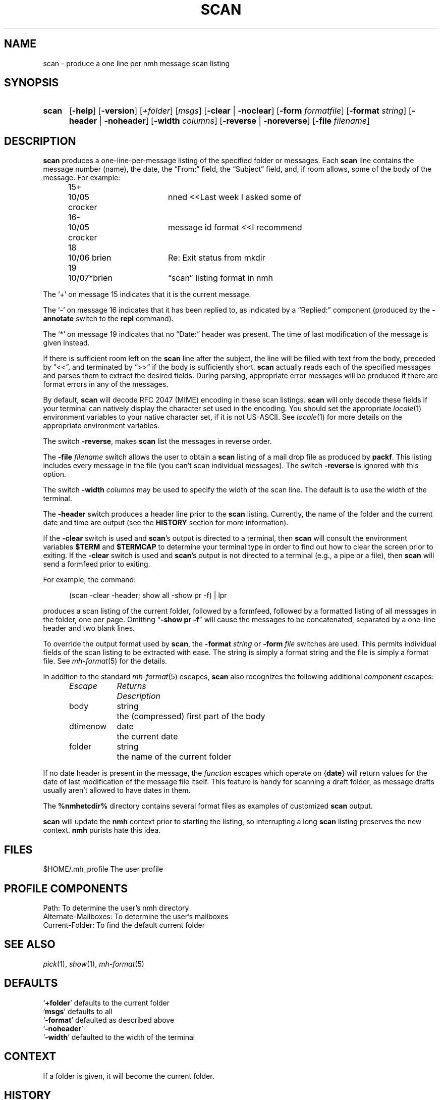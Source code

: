 .TH SCAN %manext1% 2014-01-20 "%nmhversion%"
.
.\" %nmhwarning%
.
.SH NAME
scan \- produce a one line per nmh message scan listing
.SH SYNOPSIS
.HP 5
.na
.B scan
.RB [ \-help ]
.RB [ \-version ]
.RI [ +folder ]
.RI [ msgs ]
.RB [ \-clear " | " \-noclear ]
.RB [ \-form
.IR formatfile ]
.RB [ \-format
.IR string ]
.RB [ \-header " | " \-noheader ]
.RB [ \-width
.IR columns ]
.RB [ \-reverse " | " \-noreverse ]
.RB [ \-file
.IR filename ]
.ad
.SH DESCRIPTION
.B scan
produces a one\-line\-per\-message listing of the specified
folder or messages.  Each
.B scan
line contains the message number
(name), the date, the \*(lqFrom:\*(rq field, the \*(lqSubject\*(rq field,
and, if room allows, some of the body of the message.  For example:
.PP
.RS 5
.nf
.ta \w'15+- 'u +\w'07/\|05x 'u +\w'Dcrocker  'u
15+	10/\|05 crocker	nned\0\0<<Last week I asked some of
16\-	10/\|05 crocker	message id format\0\0<<I recommend
18	10/\|06 brien	Re: Exit status from mkdir
19	10/\|07*brien	\*(lqscan\*(rq listing format in nmh
.fi
.RE
.PP
The `+' on message 15 indicates that it is the current message.
.PP
The `\-' on message 16 indicates that it has been replied to, as indicated
by a \*(lqReplied:\*(rq component (produced by the
.B \-annotate
switch
to the
.B repl
command).
.PP
The `*' on message 19 indicates that no \*(lqDate:\*(rq header was
present.  The time of last modification of the message is given instead.
.PP
If there is sufficient room left on the
.B scan
line after the
subject, the line will be filled with text from the body, preceded by
\*(lq<<\*(rq, and terminated by \*(lq>>\*(rq if the body is sufficiently short.
.B scan
actually reads each of the specified messages and parses them to extract
the desired fields.  During parsing, appropriate error messages will be
produced if there are format errors in any of the messages.
.PP
By default,
.B scan
will decode RFC 2047 (MIME) encoding in
these scan listings.
.B scan
will only decode these fields if your
terminal can natively display the character set used in the encoding.
You should set the appropriate
.IR locale (1)
environment variables to your native
character set, if it is not US-ASCII.  See
.IR locale (1)
for more details on the appropriate environment variables.
.PP
The switch
.BR \-reverse ,
makes
.B scan
list the messages in reverse
order.
.PP
The
.B \-file
.I filename
switch allows the user to obtain a
.B scan
listing of a mail drop file as produced by
.BR packf .
This listing
includes every message in the file (you can't scan individual messages).
The switch
.B \-reverse
is ignored with this option.
.PP
The switch
.B \-width
.I columns
may be used to specify the width of
the scan line.  The default is to use the width of the terminal.
.PP
The
.B \-header
switch produces a header line prior to the
.B scan
listing.  Currently, the name of the folder and the current date and
time are output (see the
.B HISTORY
section for more information).
.PP
If the
.B \-clear
switch is used and
.BR scan 's
output is directed
to a terminal, then
.B scan
will consult the environment variables
.B $TERM
and
.B $TERMCAP
to determine your terminal type in order
to find out how to clear the screen prior to exiting.  If the
.B \-clear
switch is used and
.BR scan 's
output is not directed to a terminal
(e.g., a pipe or a file), then
.B scan
will send a formfeed prior
to exiting.
.PP
For example, the command:
.PP
.RS 5
(scan \-clear \-header; show all \-show pr \-f) | lpr
.RE
.PP
produces a scan listing of the current folder, followed by a formfeed,
followed by a formatted listing of all messages in the folder, one
per page.  Omitting
.RB \*(lq "\-show\ pr\ \-f" \*(rq
will cause the messages to be
concatenated, separated by a one\-line header and two blank lines.
.PP
To override the output format used by
.BR scan ,
the
.B \-format
.I string
or
.B \-form
.I file
switches are used.  This permits individual fields of
the scan listing to be extracted with ease.  The string is simply a format
string and the file is simply a format file.  See
.IR mh\-format (5)
for the details.
.PP
In addition to the standard
.IR mh\-format (5)
escapes,
.B scan
also recognizes the following additional
.I component
escapes:
.PP
.RS 5
.nf
.ta \w'Dtimenow  'u +\w'Returns  'u
.I "Escape	Returns	Description"
body	string	the (compressed) first part of the body
dtimenow	date	the current date
folder	string	the name of the current folder
.fi
.RE
.PP
If no date header is present in the message, the
.I function
escapes
which operate on
.RB { date }
will return values for the date of last
modification of the message file itself.  This feature is handy for
scanning a draft folder, as message drafts usually aren't allowed
to have dates in them.
.PP
The
.B %nmhetcdir%
directory contains several format files as examples of customized
.B scan
output.
.PP
.B scan
will update the
.B nmh
context prior to starting the listing,
so interrupting a long
.B scan
listing preserves the new context.
.B nmh
purists hate this idea.
.SH FILES
.fc ^ ~
.nf
.ta \w'%nmhetcdir%/ExtraBigFileName  'u
^$HOME/.mh_profile~^The user profile
.fi
.SH "PROFILE COMPONENTS"
.fc ^ ~
.nf
.ta 2.4i
.ta \w'ExtraBigProfileName  'u
^Path:~^To determine the user's nmh directory
^Alternate\-Mailboxes:~^To determine the user's mailboxes
^Current\-Folder:~^To find the default current folder
.fi
.SH "SEE ALSO"
.IR pick (1),
.IR show (1),
.IR mh\-format (5)
.SH DEFAULTS
.nf
.RB ` +folder "' defaults to the current folder"
.RB ` msgs "' defaults to all"
.RB ` \-format "' defaulted as described above"
.RB ` \-noheader '
.RB ` \-width "' defaulted to the width of the terminal"
.fi
.SH CONTEXT
If a folder is given, it will become the current folder.
.SH HISTORY
Prior to using the format string mechanism,
.B \-header
used to generate
a heading saying what each column in the listing was.  Format strings
prevent this from happening.
.SH BUGS
The value of each
.I component
escape is set by
.B scan
to the
contents of the first message header
.B scan
encounters with the
corresponding component name; any following headers with the same
component name are ignored.
